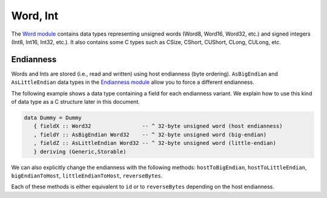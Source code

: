 ==============================================================================
Word, Int
==============================================================================

The `Word module <http://github.com/haskus/haskus-binary/tree/master/src/lib/Haskus/Format/Binary/Word.hs>`_ contains data
types representing unsigned words (Word8, Word16, Word32, etc.) and signed
integers (Int8, Int16, Int32, etc.). It also contains some C types such as
CSize, CShort, CUShort, CLong, CULong, etc.


------------------------------------------------------------------------------
Endianness
------------------------------------------------------------------------------

Words and Ints are stored (i.e., read and written) using host endianness (byte
ordering). ``AsBigEndian`` and ``AsLittleEndian`` data types in the `Endianness
module
<http://github.com/haskus/haskus-binary/tree/master/src/lib/Haskus/Format/Binary/Endianness.hs>`_
allow you to force a different endianness.

The following example shows a data type containing a field for each endianness
variant. We explain how to use this kind of data type as a C structure later in
this document.

.. code:: haskell

   data Dummy = Dummy
      { fieldX :: Word32                -- ^ 32-byte unsigned word (host endianness)
      , fieldY :: AsBigEndian Word32    -- ^ 32-byte unsigned word (big-endian)
      , fieldZ :: AsLittleEndian Word32 -- ^ 32-byte unsigned word (little-endian)
      } deriving (Generic,Storable)


We can also explicitly change the endianness with the following methods:
``hostToBigEndian``, ``hostToLittleEndian``, ``bigEndianToHost``,
``littleEndianToHost``, ``reverseBytes``.

Each of these methods is either equivalent to ``id`` or to ``reverseBytes``
depending on the host endianness.


